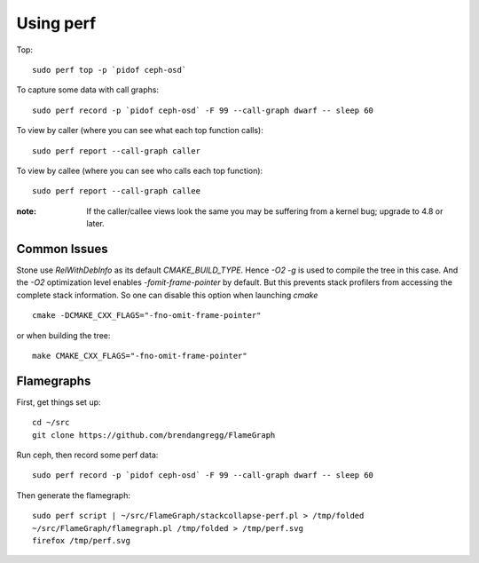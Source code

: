 Using perf
==========

Top::

  sudo perf top -p `pidof ceph-osd`

To capture some data with call graphs::

  sudo perf record -p `pidof ceph-osd` -F 99 --call-graph dwarf -- sleep 60

To view by caller (where you can see what each top function calls)::

  sudo perf report --call-graph caller

To view by callee (where you can see who calls each top function)::  

  sudo perf report --call-graph callee

:note: If the caller/callee views look the same you may be
       suffering from a kernel bug; upgrade to 4.8 or later.

Common Issues
-------------

Stone use `RelWithDebInfo` as its default `CMAKE_BUILD_TYPE`. Hence `-O2 -g` is
used to compile the tree in this case. And the `-O2` optimization level
enables `-fomit-frame-pointer` by default. But this prevents stack profilers
from accessing the complete stack information. So one can disable this option
when launching `cmake` ::

  cmake -DCMAKE_CXX_FLAGS="-fno-omit-frame-pointer"

or when building the tree::

  make CMAKE_CXX_FLAGS="-fno-omit-frame-pointer"


Flamegraphs
-----------

First, get things set up::

  cd ~/src
  git clone https://github.com/brendangregg/FlameGraph

Run ceph, then record some perf data::

  sudo perf record -p `pidof ceph-osd` -F 99 --call-graph dwarf -- sleep 60

Then generate the flamegraph::

  sudo perf script | ~/src/FlameGraph/stackcollapse-perf.pl > /tmp/folded
  ~/src/FlameGraph/flamegraph.pl /tmp/folded > /tmp/perf.svg
  firefox /tmp/perf.svg
